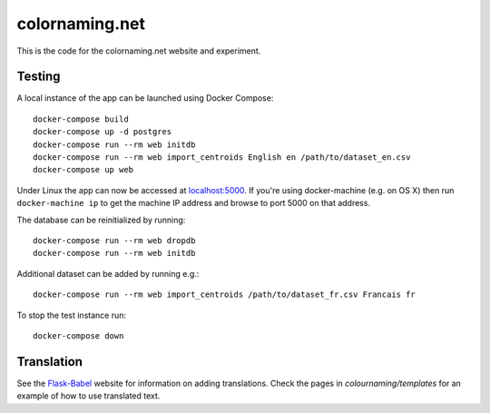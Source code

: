 ===============
colornaming.net
===============

This is the code for the colornaming.net website and experiment.


Testing
=======

A local instance of the app can be launched using Docker Compose::

    docker-compose build
    docker-compose up -d postgres
    docker-compose run --rm web initdb
    docker-compose run --rm web import_centroids English en /path/to/dataset_en.csv
    docker-compose up web

Under Linux the app can now be accessed at `localhost:5000 <http://localhost:5000>`_.
If you're using docker-machine (e.g. on OS X) then run ``docker-machine ip`` to
get the machine IP address and browse to port 5000 on that address.

The database can be reinitialized by running::

    docker-compose run --rm web dropdb
    docker-compose run --rm web initdb

Additional dataset can be added by running e.g.::

    docker-compose run --rm web import_centroids /path/to/dataset_fr.csv Francais fr

To stop the test instance run::

    docker-compose down


Translation
===========

See the `Flask-Babel <https://pythonhosted.org/Flask-Babel/>`_ website for
information on adding translations.  Check the pages in
`colournaming/templates` for an example of how to use translated text.
